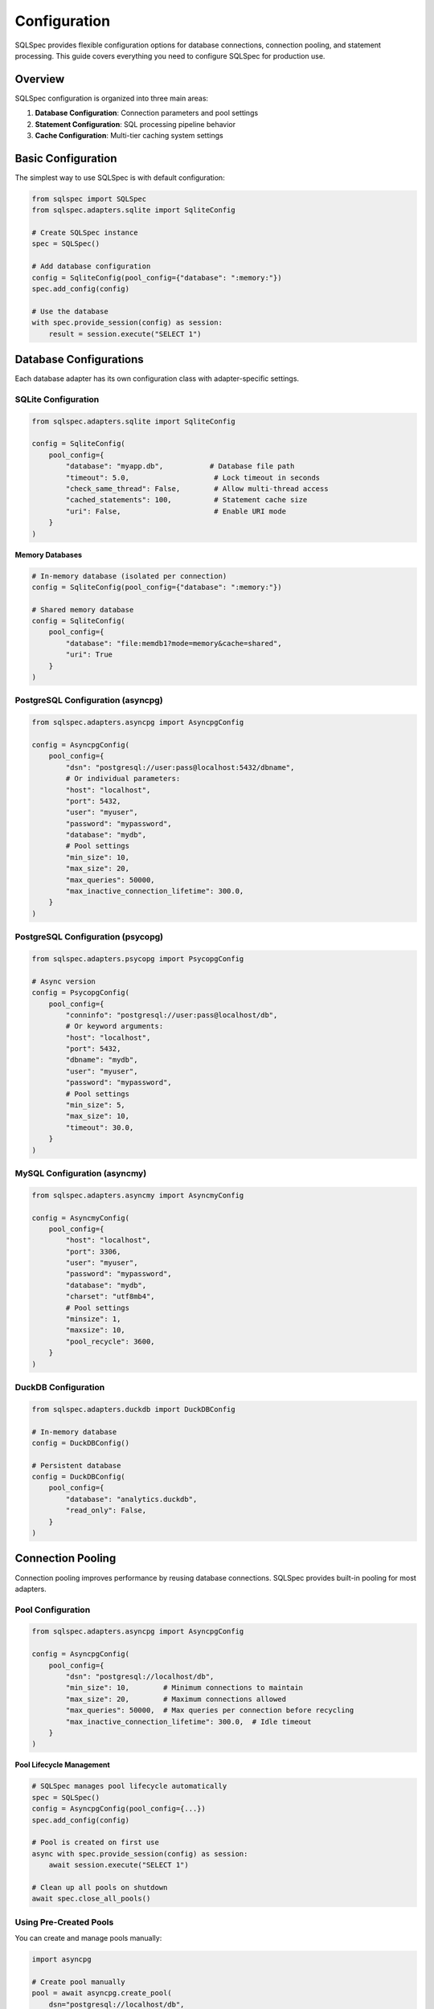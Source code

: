 =============
Configuration
=============

SQLSpec provides flexible configuration options for database connections, connection pooling, and statement processing. This guide covers everything you need to configure SQLSpec for production use.

Overview
--------

SQLSpec configuration is organized into three main areas:

1. **Database Configuration**: Connection parameters and pool settings
2. **Statement Configuration**: SQL processing pipeline behavior
3. **Cache Configuration**: Multi-tier caching system settings

Basic Configuration
-------------------

The simplest way to use SQLSpec is with default configuration:

.. code-block:: python

   from sqlspec import SQLSpec
   from sqlspec.adapters.sqlite import SqliteConfig

   # Create SQLSpec instance
   spec = SQLSpec()

   # Add database configuration
   config = SqliteConfig(pool_config={"database": ":memory:"})
   spec.add_config(config)

   # Use the database
   with spec.provide_session(config) as session:
       result = session.execute("SELECT 1")

Database Configurations
-----------------------

Each database adapter has its own configuration class with adapter-specific settings.

SQLite Configuration
^^^^^^^^^^^^^^^^^^^^

.. code-block:: python

   from sqlspec.adapters.sqlite import SqliteConfig

   config = SqliteConfig(
       pool_config={
           "database": "myapp.db",           # Database file path
           "timeout": 5.0,                    # Lock timeout in seconds
           "check_same_thread": False,        # Allow multi-thread access
           "cached_statements": 100,          # Statement cache size
           "uri": False,                      # Enable URI mode
       }
   )

**Memory Databases**

.. code-block:: python

   # In-memory database (isolated per connection)
   config = SqliteConfig(pool_config={"database": ":memory:"})

   # Shared memory database
   config = SqliteConfig(
       pool_config={
           "database": "file:memdb1?mode=memory&cache=shared",
           "uri": True
       }
   )

PostgreSQL Configuration (asyncpg)
^^^^^^^^^^^^^^^^^^^^^^^^^^^^^^^^^^

.. code-block:: python

   from sqlspec.adapters.asyncpg import AsyncpgConfig

   config = AsyncpgConfig(
       pool_config={
           "dsn": "postgresql://user:pass@localhost:5432/dbname",
           # Or individual parameters:
           "host": "localhost",
           "port": 5432,
           "user": "myuser",
           "password": "mypassword",
           "database": "mydb",
           # Pool settings
           "min_size": 10,
           "max_size": 20,
           "max_queries": 50000,
           "max_inactive_connection_lifetime": 300.0,
       }
   )

PostgreSQL Configuration (psycopg)
^^^^^^^^^^^^^^^^^^^^^^^^^^^^^^^^^^

.. code-block:: python

   from sqlspec.adapters.psycopg import PsycopgConfig

   # Async version
   config = PsycopgConfig(
       pool_config={
           "conninfo": "postgresql://user:pass@localhost/db",
           # Or keyword arguments:
           "host": "localhost",
           "port": 5432,
           "dbname": "mydb",
           "user": "myuser",
           "password": "mypassword",
           # Pool settings
           "min_size": 5,
           "max_size": 10,
           "timeout": 30.0,
       }
   )

MySQL Configuration (asyncmy)
^^^^^^^^^^^^^^^^^^^^^^^^^^^^^

.. code-block:: python

   from sqlspec.adapters.asyncmy import AsyncmyConfig

   config = AsyncmyConfig(
       pool_config={
           "host": "localhost",
           "port": 3306,
           "user": "myuser",
           "password": "mypassword",
           "database": "mydb",
           "charset": "utf8mb4",
           # Pool settings
           "minsize": 1,
           "maxsize": 10,
           "pool_recycle": 3600,
       }
   )

DuckDB Configuration
^^^^^^^^^^^^^^^^^^^^

.. code-block:: python

   from sqlspec.adapters.duckdb import DuckDBConfig

   # In-memory database
   config = DuckDBConfig()

   # Persistent database
   config = DuckDBConfig(
       pool_config={
           "database": "analytics.duckdb",
           "read_only": False,
       }
   )

Connection Pooling
------------------

Connection pooling improves performance by reusing database connections. SQLSpec provides built-in pooling for most adapters.

Pool Configuration
^^^^^^^^^^^^^^^^^^

.. code-block:: python

   from sqlspec.adapters.asyncpg import AsyncpgConfig

   config = AsyncpgConfig(
       pool_config={
           "dsn": "postgresql://localhost/db",
           "min_size": 10,        # Minimum connections to maintain
           "max_size": 20,        # Maximum connections allowed
           "max_queries": 50000,  # Max queries per connection before recycling
           "max_inactive_connection_lifetime": 300.0,  # Idle timeout
       }
   )

**Pool Lifecycle Management**

.. code-block:: python

   # SQLSpec manages pool lifecycle automatically
   spec = SQLSpec()
   config = AsyncpgConfig(pool_config={...})
   spec.add_config(config)

   # Pool is created on first use
   async with spec.provide_session(config) as session:
       await session.execute("SELECT 1")

   # Clean up all pools on shutdown
   await spec.close_all_pools()

Using Pre-Created Pools
^^^^^^^^^^^^^^^^^^^^^^^^

You can create and manage pools manually:

.. code-block:: python

   import asyncpg

   # Create pool manually
   pool = await asyncpg.create_pool(
       dsn="postgresql://localhost/db",
       min_size=10,
       max_size=20
   )

   # Pass to config
   config = AsyncpgConfig(pool_instance=pool)

   # Use with SQLSpec
   spec.add_config(config)

No-Pooling Configuration
^^^^^^^^^^^^^^^^^^^^^^^^^

For simple use cases or testing, disable pooling:

.. code-block:: python

   from sqlspec.adapters.sqlite import SqliteConfig

   # SQLite uses thread-local connections (no traditional pooling)
   config = SqliteConfig(pool_config={"database": "test.db"})

Statement Configuration
-----------------------

Statement configuration controls SQL processing pipeline behavior.

Basic Statement Config
^^^^^^^^^^^^^^^^^^^^^^^

.. code-block:: python

   from sqlspec.core.statement import StatementConfig
   from sqlspec.core.parameters import ParameterStyle, ParameterStyleConfig

   statement_config = StatementConfig(
       dialect="postgres",                # SQLGlot dialect
       enable_parsing=True,               # Parse SQL into AST
       enable_validation=True,            # Run security/performance validators
       enable_transformations=True,       # Apply AST transformations
       enable_caching=True,               # Enable multi-tier caching
   )

   # Apply to adapter
   config = AsyncpgConfig(
       pool_config={...},
       statement_config=statement_config
   )

Parameter Style Configuration
^^^^^^^^^^^^^^^^^^^^^^^^^^^^^

Control how parameters are handled:

.. code-block:: python

   from sqlspec.core.parameters import ParameterStyle, ParameterStyleConfig

   param_config = ParameterStyleConfig(
       default_parameter_style=ParameterStyle.NUMERIC,  # $1, $2, ...
       supported_parameter_styles={
           ParameterStyle.NUMERIC,
           ParameterStyle.NAMED_COLON,  # :name
       },
       has_native_list_expansion=False,
       needs_static_script_compilation=False,
       type_coercion_map={
           bool: int,                    # Convert bools to ints
           datetime.datetime: lambda v: v.isoformat(),
       }
   )

   statement_config = StatementConfig(
       dialect="postgres",
       parameter_config=param_config
   )

**Parameter Styles**

SQLSpec supports multiple parameter placeholder styles:

.. code-block:: python

   from sqlspec.core.parameters import ParameterStyle

   # Question mark (SQLite, DuckDB)
   ParameterStyle.QMARK          # WHERE id = ?

   # Numeric (PostgreSQL, asyncpg)
   ParameterStyle.NUMERIC        # WHERE id = $1

   # Named colon (Oracle, SQLite)
   ParameterStyle.NAMED_COLON    # WHERE id = :id

   # Named at (BigQuery)
   ParameterStyle.NAMED_AT       # WHERE id = @id

   # Format/pyformat (psycopg, MySQL)
   ParameterStyle.FORMAT         # WHERE id = %s
   ParameterStyle.PYFORMAT       # WHERE id = %(id)s

Validation Configuration
^^^^^^^^^^^^^^^^^^^^^^^^

Configure security and performance validation:

.. code-block:: python

   from sqlspec.core.validation import (
       SecurityValidator,
       PerformanceValidator,
       DMLSafetyValidator
   )

   # Create custom validators
   security_validator = SecurityValidator(
       check_tautologies=True,
       check_comments=True,
       check_dangerous_keywords=True,
   )

   # Apply via statement config
   statement_config = StatementConfig(
       dialect="postgres",
       enable_validation=True,  # Enables validators
   )

Disable validation for performance-critical paths where input is trusted:

.. code-block:: python

   statement_config = StatementConfig(
       dialect="postgres",
       enable_validation=False,  # Skip validation
       enable_transformations=False,  # Skip transformations
   )

Cache Configuration
-------------------

SQLSpec uses multi-tier caching for 12x+ performance improvements.

Global Cache Configuration
^^^^^^^^^^^^^^^^^^^^^^^^^^

.. code-block:: python

   from sqlspec.core.cache import CacheConfig, update_cache_config

   cache_config = CacheConfig(
       enable_sql_cache=True,          # Cache compiled SQL strings
       enable_optimized_cache=True,    # Cache optimized AST
       enable_builder_cache=True,      # Cache QueryBuilder state
       enable_file_cache=True,         # Cache loaded SQL files
       max_cache_size=1000,            # Maximum cached items
   )

   # Update global cache configuration
   update_cache_config(cache_config)

Per-Instance Cache Configuration
^^^^^^^^^^^^^^^^^^^^^^^^^^^^^^^^^

.. code-block:: python

   # Configure cache for specific SQLSpec instance
   spec = SQLSpec()
   spec.update_cache_config(
       CacheConfig(
           enable_sql_cache=True,
           max_cache_size=500
       )
   )

Cache Statistics
^^^^^^^^^^^^^^^^

Monitor cache performance:

.. code-block:: python

   from sqlspec.core.cache import get_cache_statistics, log_cache_stats

   # Get statistics
   stats = get_cache_statistics()
   print(f"SQL Cache hits: {stats['sql_cache_hits']}")
   print(f"File Cache hits: {stats['file_cache_hits']}")

   # Log statistics
   log_cache_stats()  # Logs to configured logger

Clear Cache
^^^^^^^^^^^

.. code-block:: python

   from sqlspec.core.cache import reset_cache_stats

   # Clear all caches and reset statistics
   reset_cache_stats()

Multiple Database Configurations
---------------------------------

SQLSpec supports multiple database configurations in a single application.

Binding Multiple Configs
^^^^^^^^^^^^^^^^^^^^^^^^^

.. code-block:: python

   from sqlspec import SQLSpec
   from sqlspec.adapters.sqlite import SqliteConfig
   from sqlspec.adapters.asyncpg import AsyncpgConfig

   spec = SQLSpec()

   # Add multiple configurations
   sqlite_config = SqliteConfig(pool_config={"database": "cache.db"})
   postgres_config = AsyncpgConfig(pool_config={"dsn": "postgresql://..."})

   spec.add_config(sqlite_config)
   spec.add_config(postgres_config)

   # Use specific configuration
   with spec.provide_session(sqlite_config) as session:
       session.execute("SELECT * FROM cache")

   async with spec.provide_session(postgres_config) as session:
       await session.execute("SELECT * FROM users")

Named Bindings
^^^^^^^^^^^^^^

Use bind keys for clearer configuration management:

.. code-block:: python

   # Add with bind keys
   spec.add_config(sqlite_config, bind_key="cache_db")
   spec.add_config(postgres_config, bind_key="main_db")

   # Access by bind key
   with spec.provide_session("cache_db") as session:
       session.execute("SELECT 1")

Migration Configuration
-----------------------

SQLSpec includes a migration system for schema management.

Basic Migration Config
^^^^^^^^^^^^^^^^^^^^^^^

.. code-block:: python

   from sqlspec.adapters.asyncpg import AsyncpgConfig

   config = AsyncpgConfig(
       pool_config={"dsn": "postgresql://localhost/db"},
       migration_config={
           "script_location": "migrations",     # Migration directory
           "version_table": "alembic_version",  # Version tracking table
           "include_extensions": ["litestar"],  # Include extension migrations
       }
   )

**Migration CLI**

.. code-block:: bash

   # Generate migration
   sqlspec database revision --autogenerate -m "Add users table"

   # Apply migrations
   sqlspec database upgrade head

   # Rollback
   sqlspec database downgrade -1

Extension Configuration
-----------------------

Framework integrations can be configured via ``extension_config``.

Litestar Plugin Configuration
^^^^^^^^^^^^^^^^^^^^^^^^^^^^^^

.. code-block:: python

   from sqlspec.adapters.asyncpg import AsyncpgConfig

   config = AsyncpgConfig(
       pool_config={"dsn": "postgresql://localhost/db"},
       extension_config={
           "litestar": {
               "connection_key": "db_connection",
               "session_key": "db_session",
               "pool_key": "db_pool",
               "commit_mode": "autocommit",
               "enable_correlation_middleware": True,
           }
       }
   )

Environment-Based Configuration
-------------------------------

Use environment variables for configuration:

.. code-block:: python

   import os
   from sqlspec.adapters.asyncpg import AsyncpgConfig

   config = AsyncpgConfig(
       pool_config={
           "host": os.getenv("DB_HOST", "localhost"),
           "port": int(os.getenv("DB_PORT", "5432")),
           "user": os.getenv("DB_USER"),
           "password": os.getenv("DB_PASSWORD"),
           "database": os.getenv("DB_NAME"),
       }
   )

Configuration Best Practices
-----------------------------

**1. Use Connection Pooling**

Always use pooling in production:

.. code-block:: python

   config = AsyncpgConfig(
       pool_config={
           "dsn": "postgresql://localhost/db",
           "min_size": 10,
           "max_size": 20,
       }
   )

**2. Enable Caching**

Enable all cache tiers for best performance:

.. code-block:: python

   statement_config = StatementConfig(
       dialect="postgres",
       enable_caching=True
   )

**3. Tune Pool Sizes**

Size pools based on your workload:

.. code-block:: python

   # CPU-bound workload
   pool_config = {"min_size": 5, "max_size": 10}

   # I/O-bound workload
   pool_config = {"min_size": 20, "max_size": 50}

**4. Disable Validation in Production**

For trusted, performance-critical queries:

.. code-block:: python

   statement_config = StatementConfig(
       dialect="postgres",
       enable_validation=False,  # Skip security checks
   )

**5. Clean Up Resources**

Always close pools on shutdown:

.. code-block:: python

   # Synchronous cleanup (automatic with atexit)
   # Asynchronous cleanup (manual)
   await spec.close_all_pools()

Next Steps
----------

Now that you understand configuration:

- :doc:`drivers_and_querying` - Execute queries with your configured databases
- :doc:`framework_integrations` - Integrate with web frameworks
- :doc:`../reference/adapters` - Detailed adapter reference

See Also
--------

- :doc:`../reference/base` - SQLSpec base class API
- :doc:`../reference/core` - Core configuration classes
- :doc:`data_flow` - Understanding the execution pipeline
